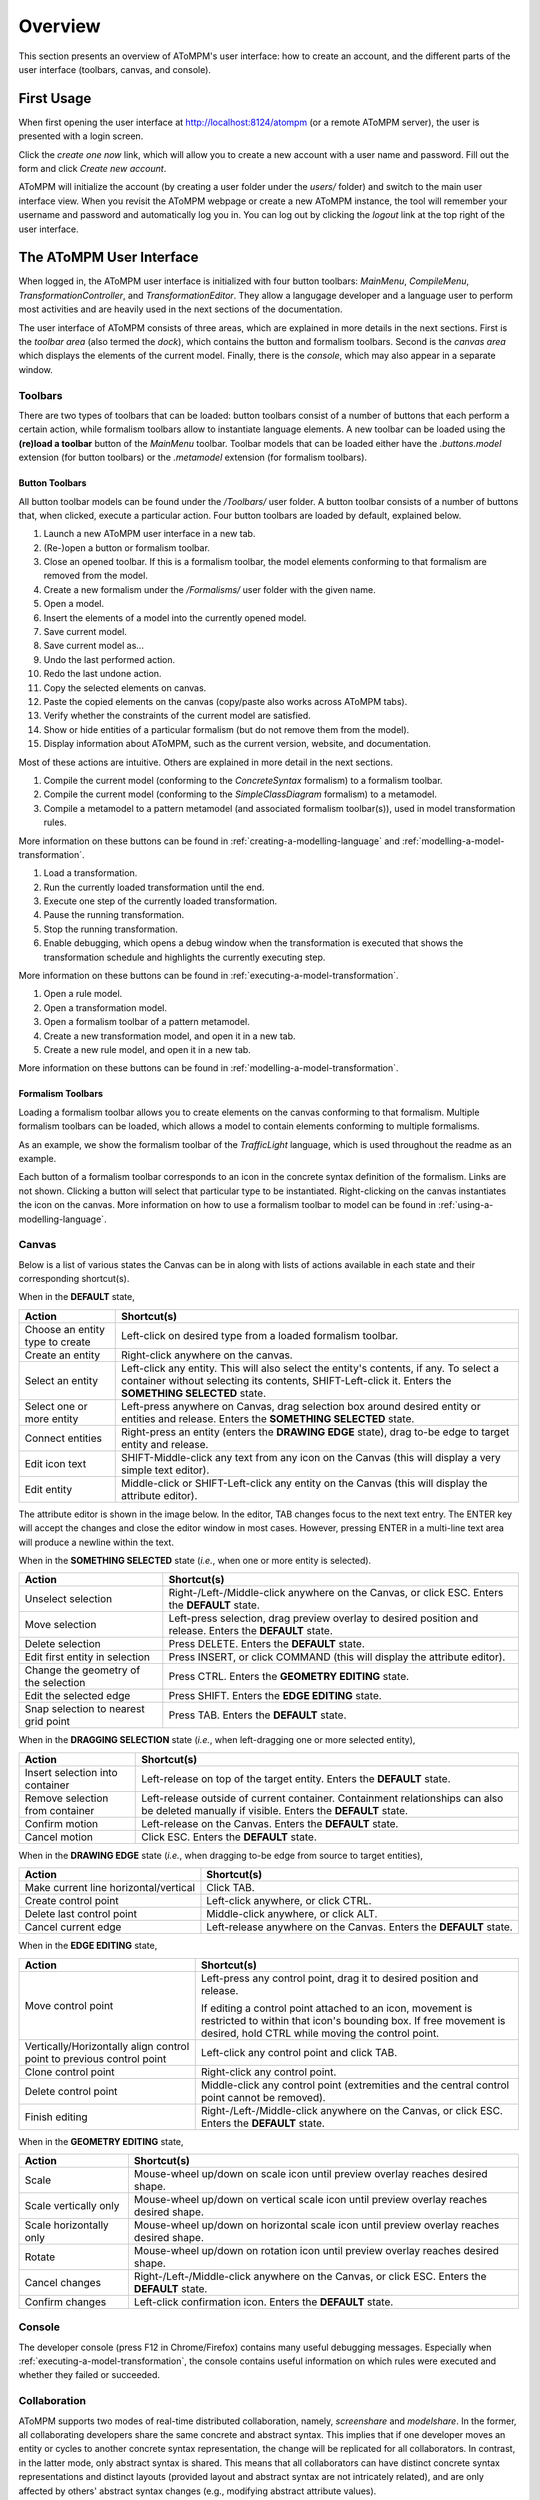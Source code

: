 .. _overview:

Overview
========
This section presents an overview of AToMPM's user interface: how to create an account, and the different parts of the user interface (toolbars, canvas, and console).

First Usage
-----------
When first opening the user interface at http://localhost:8124/atompm (or a remote AToMPM server), the user is presented with a login screen.

.. image:: img/first_login_screen.png
    :scale: 50
    :align: center

Click the *create one now* link, which will allow you to create a new account with a user name and password. Fill out the form and click *Create new account*.

.. image:: img/create_new_account.png
    :scale: 80
    :align: center

AToMPM will initialize the account (by creating a user folder under the `users/` folder) and switch to the main user interface view. When you revisit the AToMPM webpage or create a new AToMPM instance, the tool will remember your username and password and automatically log you in. You can log out by clicking the *logout* link at the top right of the user interface.

The AToMPM User Interface
-------------------------

When logged in, the AToMPM user interface is initialized with four button toolbars: *MainMenu*, *CompileMenu*, *TransformationController*, and *TransformationEditor*. They allow a langugage developer and a language user to perform most activities and are heavily used in the next sections of the documentation.

.. image:: img/user_interface.png
    :scale: 50
    :align: center

The user interface of AToMPM consists of three areas, which are explained in more details in the next sections. First is the *toolbar area* (also termed the *dock*), which contains the button and formalism toolbars. Second is the *canvas area* which displays the elements of the current model. Finally, there is the *console*, which may also appear in a separate window.

Toolbars
^^^^^^^^
There are two types of toolbars that can be loaded: button toolbars consist of a number of buttons that each perform a certain action, while formalism toolbars allow to instantiate language elements. A new toolbar can be loaded using the **(re)load a toolbar** button of the *MainMenu* toolbar. Toolbar models that can be loaded either have the *.buttons.model* extension (for button toolbars) or the *.metamodel* extension (for formalism toolbars).

Button Toolbars
"""""""""""""""
All button toolbar models can be found under the */Toolbars/* user folder. A button toolbar consists of a number of buttons that, when clicked, execute a particular action. Four button toolbars are loaded by default, explained below.

.. image:: img/main_toolbar.png
    :align: center
    
#. Launch a new AToMPM user interface in a new tab.
#. (Re-)open a button or formalism toolbar.
#. Close an opened toolbar. If this is a formalism toolbar, the model elements conforming to that formalism are removed from the model.
#. Create a new formalism under the */Formalisms/* user folder with the given name.
#. Open a model.
#. Insert the elements of a model into the currently opened model.
#. Save current model.
#. Save current model as...
#. Undo the last performed action.
#. Redo the last undone action.
#. Copy the selected elements on canvas.
#. Paste the copied elements on the canvas (copy/paste also works across AToMPM tabs).
#. Verify whether the constraints of the current model are satisfied.
#. Show or hide entities of a particular formalism (but do not remove them from the model).
#. Display information about AToMPM, such as the current version, website, and documentation.

Most of these actions are intuitive. Others are explained in more detail in the next sections.
    
.. image:: img/compilation_toolbar.png
    :align: center
    
#. Compile the current model (conforming to the *ConcreteSyntax* formalism) to a formalism toolbar.
#. Compile the current model (conforming to the *SimpleClassDiagram* formalism) to a metamodel.
#. Compile a metamodel to a pattern metamodel (and associated formalism toolbar(s)), used in model transformation rules.

More information on these buttons can be found in :ref:`creating-a-modelling-language` and :ref:`modelling-a-model-transformation`.
    
.. image:: img/transformation_controller.png
    :align: center
    
#. Load a transformation.
#. Run the currently loaded transformation until the end.
#. Execute one step of the currently loaded transformation.
#. Pause the running transformation.
#. Stop the running transformation.
#. Enable debugging, which opens a debug window when the transformation is executed that shows the transformation schedule and highlights the currently executing step.

More information on these buttons can be found in :ref:`executing-a-model-transformation`.
    
.. image:: img/transformation_editor.png
    :align: center
    
#. Open a rule model.
#. Open a transformation model.
#. Open a formalism toolbar of a pattern metamodel.
#. Create a new transformation model, and open it in a new tab.
#. Create a new rule model, and open it in a new tab.

More information on these buttons can be found in :ref:`modelling-a-model-transformation`.

.. _formalism-toolbars:

Formalism Toolbars
""""""""""""""""""
Loading a formalism toolbar allows you to create elements on the canvas conforming to that formalism. Multiple formalism toolbars can be loaded, which allows a model to contain elements conforming to multiple formalisms.

As an example, we show the formalism toolbar of the *TrafficLight* language, which is used throughout the readme as an example.

.. image:: img/trafficlight_toolbar.png
    :align: center

Each button of a formalism toolbar corresponds to an icon in the concrete syntax definition of the formalism. Links are not shown. Clicking a button will select that particular type to be instantiated. Right-clicking on the canvas instantiates the icon on the canvas. More information on how to use a formalism toolbar to model can be found in :ref:`using-a-modelling-language`.

Canvas
^^^^^^
Below is a list of various states the Canvas can be in along with lists of actions available in each state and their corresponding shortcut(s).

When in the **DEFAULT** state,

.. rst-class:: table-with-borders

+---------------------------------+-----------------------------------------------------------------------------+
| Action                          | Shortcut(s)                                                                 |
+=================================+=============================================================================+
| Choose an entity type to create | Left-click on desired type from a loaded formalism toolbar.                 |
+---------------------------------+-----------------------------------------------------------------------------+
| Create an entity                | Right-click anywhere on the canvas.                                         |
+---------------------------------+-----------------------------------------------------------------------------+
| Select an entity                | Left-click any entity. This will also select the entity's contents, if      |
|                                 | any. To select a container without selecting its contents, SHIFT-Left-click |
|                                 | it. Enters the **SOMETHING SELECTED** state.                                |
+---------------------------------+-----------------------------------------------------------------------------+
| Select one or more entity       | Left-press anywhere on Canvas, drag selection box around desired            |
|                                 | entity or entities and release. Enters the **SOMETHING SELECTED** state.    |
+---------------------------------+-----------------------------------------------------------------------------+
| Connect entities                | Right-press an entity (enters the **DRAWING EDGE** state), drag to-be edge  |
|                                 | to target entity and release.                                               |
+---------------------------------+-----------------------------------------------------------------------------+
| Edit icon text                  | SHIFT-Middle-click any text from any icon on the Canvas (this               |
|                                 | will display a very simple text editor).                                    |
+---------------------------------+-----------------------------------------------------------------------------+
| Edit entity                     | Middle-click or SHIFT-Left-click any entity on the Canvas (this will        | 
|                                 | display the attribute editor).                                              |
+---------------------------------+-----------------------------------------------------------------------------+

The attribute editor is shown in the image below. In the editor, TAB changes focus to the next text entry. The ENTER key will accept the changes and close the editor window in most cases. However, pressing ENTER in a multi-line text area will produce a newline within the text.

.. image:: img/attrib_editor.png
    :class: inline-image
    :align: center


When in the **SOMETHING SELECTED** state (*i.e.*, when one or more entity is selected).

.. image:: img/something_selected.png
    :class: inline-image
    :align: center
    

.. rst-class:: table-with-borders

+--------------------------------------+-----------------------------------------------------------------------------+
| Action                               | Shortcut(s)                                                                 |
+======================================+=============================================================================+
| Unselect selection                   | Right-/Left-/Middle-click anywhere on the Canvas, or click ESC. Enters the  |
|                                      | **DEFAULT** state.                                                          |
+--------------------------------------+-----------------------------------------------------------------------------+
| Move selection                       | Left-press selection, drag preview overlay to desired position and          |
|                                      | release. Enters the **DEFAULT** state.                                      |
+--------------------------------------+-----------------------------------------------------------------------------+
| Delete selection                     | Press DELETE. Enters the **DEFAULT** state.                                 |
+--------------------------------------+-----------------------------------------------------------------------------+
| Edit first entity in selection       | Press INSERT, or click COMMAND (this will display the attribute editor).    |
+--------------------------------------+-----------------------------------------------------------------------------+
| Change the geometry of the selection | Press CTRL. Enters the **GEOMETRY EDITING** state.                          |
+--------------------------------------+-----------------------------------------------------------------------------+
| Edit the selected edge               | Press SHIFT. Enters the **EDGE EDITING** state.                             |
+--------------------------------------+-----------------------------------------------------------------------------+
| Snap selection to nearest grid point | Press TAB. Enters the **DEFAULT** state.                                    |
+--------------------------------------+-----------------------------------------------------------------------------+

When in the **DRAGGING SELECTION** state (*i.e.*, when left-dragging one or more selected entity),

.. image:: img/dragging_selection.png
    :class: inline-image
    :align: center

.. rst-class:: table-with-borders

+--------------------------------------+-----------------------------------------------------------------------------+
| Action                               | Shortcut(s)                                                                 |
+======================================+=============================================================================+
| Insert selection into container      | Left-release on top of the target entity. Enters the **DEFAULT** state.     |
+--------------------------------------+-----------------------------------------------------------------------------+
| Remove selection from container      | Left-release outside of current container. Containment relationships can    |
|                                      | also be deleted manually if visible. Enters the **DEFAULT** state.          |
+--------------------------------------+-----------------------------------------------------------------------------+
| Confirm motion                       | Left-release on the Canvas. Enters the **DEFAULT** state.                   |
+--------------------------------------+-----------------------------------------------------------------------------+
| Cancel motion                        | Click ESC. Enters the **DEFAULT** state.                                    |
+--------------------------------------+-----------------------------------------------------------------------------+

When in the **DRAWING EDGE** state (*i.e.*, when dragging to-be edge from source to target entities),

.. image:: img/drawing_edge.png
    :class: inline-image
    :align: center

.. rst-class:: table-with-borders

+---------------------------------------+-----------------------------------------------------------------------------+
| Action                                | Shortcut(s)                                                                 |
+=======================================+=============================================================================+
| Make current line horizontal/vertical | Click TAB.                                                                  |
+---------------------------------------+-----------------------------------------------------------------------------+
| Create control point                  | Left-click anywhere, or click CTRL.                                         |
+---------------------------------------+-----------------------------------------------------------------------------+
| Delete last control point             | Middle-click anywhere, or click ALT.                                        |
+---------------------------------------+-----------------------------------------------------------------------------+
| Cancel current edge                   | Left-release anywhere on the Canvas. Enters the **DEFAULT** state.          |
+---------------------------------------+-----------------------------------------------------------------------------+

When in the **EDGE EDITING** state,

.. image:: img/edge_editing.png
    :class: inline-image
    :align: center

.. rst-class:: table-with-borders

+---------------------------------------+-----------------------------------------------------------------------------+
| Action                                | Shortcut(s)                                                                 |
+=======================================+=============================================================================+
| Move control point                    | Left-press any control point, drag it to desired position and release.      |
|                                       |                                                                             |
|                                       | If editing a control point attached to an icon, movement is restricted to   |
|                                       | within that icon's bounding box. If free movement is desired,               |
|                                       | hold CTRL while moving the control point.                                   |
+---------------------------------------+-----------------------------------------------------------------------------+
| Vertically/Horizontally align control | Left-click any control point and click TAB.                                 |
| point to previous control point       |                                                                             |
+---------------------------------------+-----------------------------------------------------------------------------+
| Clone control point                   | Right-click any control point.                                              |
+---------------------------------------+-----------------------------------------------------------------------------+
| Delete control point                  | Middle-click any control point (extremities and the central control         |
|                                       | point cannot be removed).                                                   |
+---------------------------------------+-----------------------------------------------------------------------------+
| Finish editing                        | Right-/Left-/Middle-click anywhere on the Canvas, or click ESC. Enters the  |
|                                       | **DEFAULT** state.                                                          |
+---------------------------------------+-----------------------------------------------------------------------------+

When in the **GEOMETRY EDITING** state,

.. image:: img/geometry_editing.png
    :class: inline-image
    :align: center

.. rst-class:: table-with-borders

+---------------------------------------+-----------------------------------------------------------------------------+
| Action                                | Shortcut(s)                                                                 |
+=======================================+=============================================================================+
| Scale                                 | Mouse-wheel up/down on scale icon until preview overlay reaches desired     |
|                                       | shape.                                                                      |
+---------------------------------------+-----------------------------------------------------------------------------+
| Scale vertically only                 | Mouse-wheel up/down on vertical scale icon until preview overlay reaches    |
|                                       | desired shape.                                                              |
+---------------------------------------+-----------------------------------------------------------------------------+
| Scale horizontally only               | Mouse-wheel up/down on horizontal scale icon until preview overlay reaches  |
|                                       | desired shape.                                                              |
+---------------------------------------+-----------------------------------------------------------------------------+
| Rotate                                | Mouse-wheel up/down on rotation icon until preview overlay reaches desired  |
|                                       | shape.                                                                      |
+---------------------------------------+-----------------------------------------------------------------------------+
| Cancel changes                        | Right-/Left-/Middle-click anywhere on the Canvas, or click ESC. Enters the  |
|                                       | **DEFAULT** state.                                                          |
+---------------------------------------+-----------------------------------------------------------------------------+
| Confirm changes                       | Left-click confirmation icon. Enters the **DEFAULT** state.                 |
+---------------------------------------+-----------------------------------------------------------------------------+

Console
^^^^^^^

The developer console (press F12 in Chrome/Firefox) contains many useful debugging messages. Especially when :ref:`executing-a-model-transformation`, the console contains useful information on which rules were executed and whether they failed or succeeded.
    
.. image:: img/console.png
    :align: center

Collaboration
^^^^^^^^^^^^^

AToMPM supports two modes of real-time distributed collaboration, namely, *screenshare* and *modelshare*. In the former, all collaborating developers share the same concrete and abstract syntax. This implies that if one developer moves an entity or cycles to another concrete syntax representation, the change will be replicated for all collaborators. In contrast, in the latter mode, only abstract syntax is shared. This means that all collaborators can have distinct concrete syntax representations and distinct layouts (provided layout and abstract syntax are not intricately related), and are only affected by others' abstract syntax changes (e.g., modifying abstract attribute values).

The Collaboration button is found in the main menu toolbar. Click it to open the collaboration menu.

.. _userprefs:

Tweaking Default Settings
^^^^^^^^^^^^^^^^^^^^^^^^^



Several parameters can be tweaked for a more personalized user experience. Their meaning, range of possible values and defaults are detailed below:

+---------------------------------------+-----------------------------------------------------------------------------+-----------------------------+---------+
| Preference Key                        | Meaning                                                                     | Type                        | Default |
+=======================================+=============================================================================+=============================+=========+
| *autosave-delay*                      | The number of seconds between current model backups,                        | integer                     | 15      |
|                                       | or -1 to disable time-intervalled backups.                                  |                             |         |
+---------------------------------------+-----------------------------------------------------------------------------+-----------------------------+---------+
| *autosave-mode*                       | When set to \textit{overwrite}, automatic saving overwrites the             | ENUM(overwrite, backup)     | backup  |
|                                       | current model on disk (i.e., has the same effect as if you'd clicked        |                             |         |
|                                       | the save button from the MainMenu toolbar). When set to *backup*,           |                             |         |
|                                       | automatic saving saves the current model into a temporary file and          |                             |         |
|                                       | does \emph{not} overwrite the current model on disk.                        |                             |         |
+---------------------------------------+-----------------------------------------------------------------------------+-----------------------------+---------+
| *confirm-exit*                        | When set to \textit{true}, exiting or logging out while the current model   | boolean                     | true    |
|                                       | contains unsaved changes pops up a warning.                                 |                             |         |
+---------------------------------------+-----------------------------------------------------------------------------+-----------------------------+---------+
| *default-mt-dcl*                      |The default programming language for all code in model transformation rules. |  ENUM(JAVASCRIPT, PYTHON)   | PYTHON  |
+---------------------------------------+-----------------------------------------------------------------------------+-----------------------------+---------+
| *autoloaded-toolbars*                 | Toolbars to load when starting a new AToMPM client.                         | list of toolbar paths       | []      |
+---------------------------------------+-----------------------------------------------------------------------------+-----------------------------+---------+
| *autoloaded-model*                    | Model to load when starting a new AToMPM client.                            |  model path                 | ''      |
+---------------------------------------+-----------------------------------------------------------------------------+-----------------------------+---------+
| *confirm-shadow-tracking*             | When set to \textit{true}, the collaboration feature *shadow tracking*      |  boolean                    | false   |
|                                       | is turned on.                                                               |                             |         |
+---------------------------------------+-----------------------------------------------------------------------------+-----------------------------+---------+

